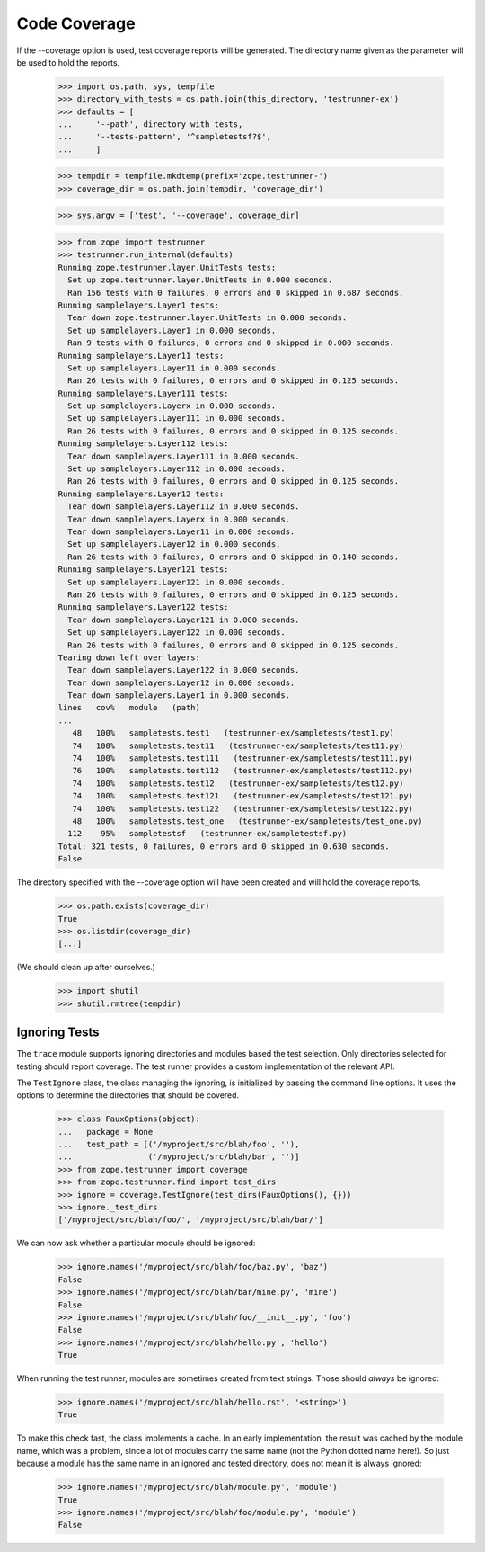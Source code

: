 Code Coverage
=============

If the --coverage option is used, test coverage reports will be generated.  The
directory name given as the parameter will be used to hold the reports.


    >>> import os.path, sys, tempfile
    >>> directory_with_tests = os.path.join(this_directory, 'testrunner-ex')
    >>> defaults = [
    ...     '--path', directory_with_tests,
    ...     '--tests-pattern', '^sampletestsf?$',
    ...     ]

    >>> tempdir = tempfile.mkdtemp(prefix='zope.testrunner-')
    >>> coverage_dir = os.path.join(tempdir, 'coverage_dir')

    >>> sys.argv = ['test', '--coverage', coverage_dir]

    >>> from zope import testrunner
    >>> testrunner.run_internal(defaults)
    Running zope.testrunner.layer.UnitTests tests:
      Set up zope.testrunner.layer.UnitTests in 0.000 seconds.
      Ran 156 tests with 0 failures, 0 errors and 0 skipped in 0.687 seconds.
    Running samplelayers.Layer1 tests:
      Tear down zope.testrunner.layer.UnitTests in 0.000 seconds.
      Set up samplelayers.Layer1 in 0.000 seconds.
      Ran 9 tests with 0 failures, 0 errors and 0 skipped in 0.000 seconds.
    Running samplelayers.Layer11 tests:
      Set up samplelayers.Layer11 in 0.000 seconds.
      Ran 26 tests with 0 failures, 0 errors and 0 skipped in 0.125 seconds.
    Running samplelayers.Layer111 tests:
      Set up samplelayers.Layerx in 0.000 seconds.
      Set up samplelayers.Layer111 in 0.000 seconds.
      Ran 26 tests with 0 failures, 0 errors and 0 skipped in 0.125 seconds.
    Running samplelayers.Layer112 tests:
      Tear down samplelayers.Layer111 in 0.000 seconds.
      Set up samplelayers.Layer112 in 0.000 seconds.
      Ran 26 tests with 0 failures, 0 errors and 0 skipped in 0.125 seconds.
    Running samplelayers.Layer12 tests:
      Tear down samplelayers.Layer112 in 0.000 seconds.
      Tear down samplelayers.Layerx in 0.000 seconds.
      Tear down samplelayers.Layer11 in 0.000 seconds.
      Set up samplelayers.Layer12 in 0.000 seconds.
      Ran 26 tests with 0 failures, 0 errors and 0 skipped in 0.140 seconds.
    Running samplelayers.Layer121 tests:
      Set up samplelayers.Layer121 in 0.000 seconds.
      Ran 26 tests with 0 failures, 0 errors and 0 skipped in 0.125 seconds.
    Running samplelayers.Layer122 tests:
      Tear down samplelayers.Layer121 in 0.000 seconds.
      Set up samplelayers.Layer122 in 0.000 seconds.
      Ran 26 tests with 0 failures, 0 errors and 0 skipped in 0.125 seconds.
    Tearing down left over layers:
      Tear down samplelayers.Layer122 in 0.000 seconds.
      Tear down samplelayers.Layer12 in 0.000 seconds.
      Tear down samplelayers.Layer1 in 0.000 seconds.
    lines   cov%   module   (path)
    ...
       48   100%   sampletests.test1   (testrunner-ex/sampletests/test1.py)
       74   100%   sampletests.test11   (testrunner-ex/sampletests/test11.py)
       74   100%   sampletests.test111   (testrunner-ex/sampletests/test111.py)
       76   100%   sampletests.test112   (testrunner-ex/sampletests/test112.py)
       74   100%   sampletests.test12   (testrunner-ex/sampletests/test12.py)
       74   100%   sampletests.test121   (testrunner-ex/sampletests/test121.py)
       74   100%   sampletests.test122   (testrunner-ex/sampletests/test122.py)
       48   100%   sampletests.test_one   (testrunner-ex/sampletests/test_one.py)
      112    95%   sampletestsf   (testrunner-ex/sampletestsf.py)
    Total: 321 tests, 0 failures, 0 errors and 0 skipped in 0.630 seconds.
    False

The directory specified with the --coverage option will have been created and
will hold the coverage reports.

    >>> os.path.exists(coverage_dir)
    True
    >>> os.listdir(coverage_dir)
    [...]

(We should clean up after ourselves.)

    >>> import shutil
    >>> shutil.rmtree(tempdir)


Ignoring Tests
--------------

The ``trace`` module supports ignoring directories and modules based the test
selection. Only directories selected for testing should report coverage. The
test runner provides a custom implementation of the relevant API.

The ``TestIgnore`` class, the class managing the ignoring, is initialized by
passing the command line options. It uses the options to determine the
directories that should be covered.

  >>> class FauxOptions(object):
  ...   package = None
  ...   test_path = [('/myproject/src/blah/foo', ''),
  ...                ('/myproject/src/blah/bar', '')]
  >>> from zope.testrunner import coverage
  >>> from zope.testrunner.find import test_dirs
  >>> ignore = coverage.TestIgnore(test_dirs(FauxOptions(), {}))
  >>> ignore._test_dirs
  ['/myproject/src/blah/foo/', '/myproject/src/blah/bar/']

We can now ask whether a particular module should be ignored:

  >>> ignore.names('/myproject/src/blah/foo/baz.py', 'baz')
  False
  >>> ignore.names('/myproject/src/blah/bar/mine.py', 'mine')
  False
  >>> ignore.names('/myproject/src/blah/foo/__init__.py', 'foo')
  False
  >>> ignore.names('/myproject/src/blah/hello.py', 'hello')
  True

When running the test runner, modules are sometimes created from text
strings. Those should *always* be ignored:

  >>> ignore.names('/myproject/src/blah/hello.rst', '<string>')
  True

To make this check fast, the class implements a cache. In an early
implementation, the result was cached by the module name, which was a problem,
since a lot of modules carry the same name (not the Python dotted name
here!). So just because a module has the same name in an ignored and tested
directory, does not mean it is always ignored:

  >>> ignore.names('/myproject/src/blah/module.py', 'module')
  True
  >>> ignore.names('/myproject/src/blah/foo/module.py', 'module')
  False
